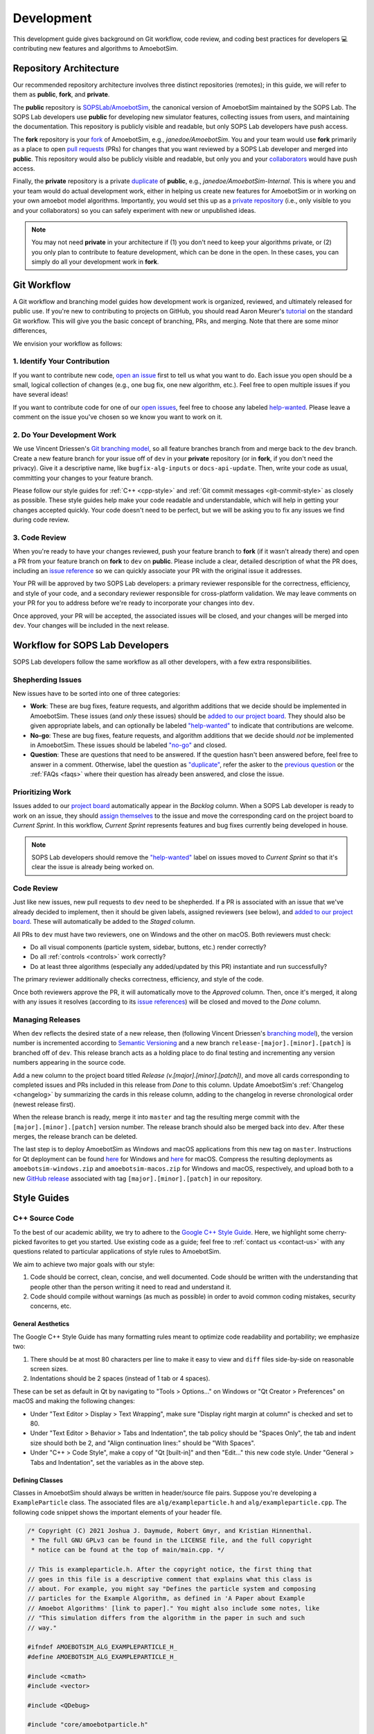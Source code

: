 Development
===========

This development guide gives background on Git workflow, code review, and coding best practices for developers 💻 contributing new features and algorithms to AmoebotSim.


Repository Architecture
-----------------------

Our recommended repository architecture involves three distinct repositories (remotes); in this guide, we will refer to them as **public**, **fork**, and **private**.

The **public** repository is `SOPSLab/AmoebotSim <https://github.com/SOPSLab/AmoebotSim>`_, the canonical version of AmoebotSim maintained by the SOPS Lab.
The SOPS Lab developers use **public** for developing new simulator features, collecting issues from users, and maintaining the documentation.
This repository is publicly visible and readable, but only SOPS Lab developers have push access.

The **fork** repository is your `fork <https://help.github.com/en/github/getting-started-with-github/fork-a-repo>`_ of AmoebotSim, e.g., *janedoe/AmoebotSim*.
You and your team would use **fork** primarily as a place to open `pull requests <https://help.github.com/en/github/collaborating-with-issues-and-pull-requests/about-pull-requests>`_ (PRs) for changes that you want reviewed by a SOPS Lab developer and merged into **public**.
This repository would also be publicly visible and readable, but only you and your `collaborators <https://help.github.com/en/github/setting-up-and-managing-your-github-user-account/inviting-collaborators-to-a-personal-repository>`_ would have push access.

Finally, the **private** repository is a private `duplicate <https://help.github.com/en/github/creating-cloning-and-archiving-repositories/duplicating-a-repository>`_ of **public**, e.g., *janedoe/AmoebotSim-Internal*.
This is where you and your team would do actual development work, either in helping us create new features for AmoebotSim or in working on your own amoebot model algorithms.
Importantly, you would set this up as a `private repository <https://help.github.com/en/github/administering-a-repository/setting-repository-visibility>`_ (i.e., only visible to you and your collaborators) so you can safely experiment with new or unpublished ideas.

.. note::
  You may not need **private** in your architecture if (1) you don't need to keep your algorithms private, or (2) you only plan to contribute to feature development, which can be done in the open.
  In these cases, you can simply do all your development work in **fork**.


Git Workflow
------------

A Git workflow and branching model guides how development work is organized, reviewed, and ultimately released for public use.
If you're new to contributing to projects on GitHub, you should read Aaron Meurer's `tutorial <https://www.asmeurer.com/git-workflow/>`_ on the standard Git workflow.
This will give you the basic concept of branching, PRs, and merging.
Note that there are some minor differences,

We envision your workflow as follows:


1. Identify Your Contribution
^^^^^^^^^^^^^^^^^^^^^^^^^^^^^

If you want to contribute new code, `open an issue <https://github.com/SOPSLab/AmoebotSim/issues/new/choose>`_ first to tell us what you want to do.
Each issue you open should be a small, logical collection of changes (e.g., one bug fix, one new algorithm, etc.).
Feel free to open multiple issues if you have several ideas!

If you want to contribute code for one of our `open issues <https://github.com/SOPSLab/AmoebotSim/issues>`_, feel free to choose any labeled `help-wanted <https://github.com/SOPSLab/AmoebotSim/labels/help-wanted>`_.
Please leave a comment on the issue you've chosen so we know you want to work on it.


2. Do Your Development Work
^^^^^^^^^^^^^^^^^^^^^^^^^^^

We use Vincent Driessen's `Git branching model <https://nvie.com/posts/a-successful-git-branching-model/>`_, so all feature branches branch from and merge back to the ``dev`` branch.
Create a new feature branch for your issue off of ``dev`` in your **private** repository (or in **fork**, if you don't need the privacy).
Give it a descriptive name, like ``bugfix-alg-inputs`` or ``docs-api-update``.
Then, write your code as usual, committing your changes to your feature branch.

Please follow our style guides for :ref:`C++ <cpp-style>` and :ref:`Git commit messages <git-commit-style>` as closely as possible.
These style guides help make your code readable and understandable, which will help in getting your changes accepted quickly.
Your code doesn't need to be perfect, but we will be asking you to fix any issues we find during code review.


3. Code Review
^^^^^^^^^^^^^^

When you're ready to have your changes reviewed, push your feature branch to **fork** (if it wasn't already there) and open a PR from your feature branch on **fork** to ``dev`` on **public**.
Please include a clear, detailed description of what the PR does, including an `issue reference <https://help.github.com/en/github/managing-your-work-on-github/closing-issues-using-keywords#about-issue-references>`_ so we can quickly associate your PR with the original issue it addresses.

Your PR will be approved by two SOPS Lab developers: a primary reviewer responsible for the correctness, efficiency, and style of your code, and a secondary reviewer responsible for cross-platform validation.
We may leave comments on your PR for you to address before we're ready to incorporate your changes into ``dev``.

Once approved, your PR will be accepted, the associated issues will be closed, and your changes will be merged into ``dev``.
Your changes will be included in the next release.


Workflow for SOPS Lab Developers
--------------------------------

SOPS Lab developers follow the same workflow as all other developers, with a few extra responsibilities.


Shepherding Issues
^^^^^^^^^^^^^^^^^^

New issues have to be sorted into one of three categories:

- **Work**: These are bug fixes, feature requests, and algorithm additions that we decide should be implemented in AmoebotSim. These issues (and *only* these issues) should be `added to our project board <https://help.github.com/en/github/managing-your-work-on-github/adding-issues-and-pull-requests-to-a-project-board#adding-issues-and-pull-requests-to-a-project-board-from-the-sidebar>`_. They should also be given appropriate labels, and can optionally be labeled `"help-wanted" <https://github.com/SOPSLab/AmoebotSim/labels/help-wanted>`_ to indicate that contributions are welcome.
- **No-go**: These are bug fixes, feature requests, and algorithm additions that we decide should *not* be implemented in AmoebotSim. These issues should be labeled `"no-go" <https://github.com/SOPSLab/AmoebotSim/labels/no-go>`_ and closed.
- **Question**: These are questions that need to be answered. If the question hasn't been answered before, feel free to answer in a comment. Otherwise, label the question as `"duplicate" <https://github.com/SOPSLab/AmoebotSim/labels/duplicate>`_, refer the asker to the `previous question <https://github.com/SOPSLab/AmoebotSim/issues?utf8=%E2%9C%93&q=is%3Aissue+label%3Aquestion>`_ or the :ref:`FAQs <faqs>` where their question has already been answered, and close the issue.


Prioritizing Work
^^^^^^^^^^^^^^^^^

Issues added to our `project board <https://github.com/SOPSLab/AmoebotSim/projects/2?fullscreen=true>`_ automatically appear in the *Backlog* column.
When a SOPS Lab developer is ready to work on an issue, they should `assign themselves <https://help.github.com/en/github/managing-your-work-on-github/assigning-issues-and-pull-requests-to-other-github-users>`_ to the issue and move the corresponding card on the project board to *Current Sprint*.
In this workflow, *Current Sprint* represents features and bug fixes currently being developed in house.

.. note::
  SOPS Lab developers should remove the `"help-wanted" <https://github.com/SOPSLab/AmoebotSim/labels/help-wanted>`_ label on issues moved to *Current Sprint* so that it's clear the issue is already being worked on.


Code Review
^^^^^^^^^^^

Just like new issues, new pull requests to ``dev`` need to be shepherded.
If a PR is associated with an issue that we've already decided to implement, then it should be given labels, assigned reviewers (see below), and `added to our project board <https://help.github.com/en/github/managing-your-work-on-github/adding-issues-and-pull-requests-to-a-project-board#adding-issues-and-pull-requests-to-a-project-board-from-the-sidebar>`_.
These will automatically be added to the *Staged* column.

All PRs to ``dev`` must have two reviewers, one on Windows and the other on macOS.
Both reviewers must check:

- Do all visual components (particle system, sidebar, buttons, etc.) render correctly?
- Do all :ref:`controls <controls>` work correctly?
- Do at least three algorithms (especially any added/updated by this PR) instantiate and run successfully?

The primary reviewer additionally checks correctness, efficiency, and style of the code.

Once both reviewers approve the PR, it will automatically move to the *Approved* column.
Then, once it's merged, it along with any issues it resolves (according to its `issue references <https://help.github.com/en/github/managing-your-work-on-github/closing-issues-using-keywords#about-issue-references>`_) will be closed and moved to the *Done* column.


Managing Releases
^^^^^^^^^^^^^^^^^

When ``dev`` reflects the desired state of a new release, then (following Vincent Driessen's `branching model <https://nvie.com/posts/a-successful-git-branching-model/#release-branches>`_), the version number is incremented according to `Semantic Versioning <https://semver.org/spec/v2.0.0.html>`_ and a new branch ``release-[major].[minor].[patch]`` is branched off of ``dev``.
This release branch acts as a holding place to do final testing and incrementing any version numbers appearing in the source code.

Add a new column to the project board titled *Release (v.[major].[minor].[patch])*, and move all cards corresponding to completed issues and PRs included in this release from *Done* to this column.
Update AmoebotSim's :ref:`Changelog <changelog>` by summarizing the cards in this release column, adding to the changelog in reverse chronological order (newest release first).

When the release branch is ready, merge it into ``master`` and tag the resulting merge commit with the ``[major].[minor].[patch]`` version number.
The release branch should also be merged back into ``dev``.
After these merges, the release branch can be deleted.

The last step is to deploy AmoebotSim as Windows and macOS applications from this new tag on ``master``.
Instructions for Qt deployment can be found `here <https://doc.qt.io/qt-5/windows-deployment.html>`_ for Windows and `here <https://doc.qt.io/qt-5/macos-deployment.html>`_ for macOS.
Compress the resulting deployments as ``amoebotsim-windows.zip`` and ``amoebotsim-macos.zip`` for Windows and macOS, respectively, and upload both to a new `GitHub release <https://help.github.com/en/github/administering-a-repository/creating-releases>`_ associated with tag ``[major].[minor].[patch]`` in our repository.


Style Guides
------------


.. _cpp-style:

C++ Source Code
^^^^^^^^^^^^^^^

To the best of our academic ability, we try to adhere to the `Google C++ Style Guide <https://google.github.io/styleguide/cppguide.html>`_.
Here, we highlight some cherry-picked favorites to get you started.
Use existing code as a guide; feel free to :ref:`contact us <contact-us>` with any questions related to particular applications of style rules to AmoebotSim.

We aim to achieve two major goals with our style:

#. Code should be correct, clean, concise, and well documented. Code should be written with the understanding that people other than the person writing it need to read and understand it.
#. Code should compile without warnings (as much as possible) in order to avoid common coding mistakes, security concerns, etc.


General Aesthetics
""""""""""""""""""

The Google C++ Style Guide has many formatting rules meant to optimize code readability and portability; we emphasize two:

#. There should be at most 80 characters per line to make it easy to view and ``diff`` files side-by-side on reasonable screen sizes.
#. Indentations should be 2 spaces (instead of 1 tab or 4 spaces).

These can be set as default in Qt by navigating to "Tools > Options..." on Windows or "Qt Creator > Preferences" on macOS and making the following changes:

- Under "Text Editor > Display > Text Wrapping", make sure "Display right margin at column" is checked and set to 80.
- Under "Text Editor > Behavior > Tabs and Indentation", the tab policy should be "Spaces Only", the tab and indent size should both be 2, and "Align continuation lines:" should be "With Spaces".
- Under "C++ > Code Style", make a copy of "Qt [built-in]" and then "Edit..." this new code style. Under "General > Tabs and Indentation", set the variables as in the above step.


Defining Classes
""""""""""""""""

Classes in AmoebotSim should always be written in header/source file pairs.
Suppose you're developing a ``ExampleParticle`` class.
The associated files are ``alg/exampleparticle.h`` and ``alg/exampleparticle.cpp``.
The following code snippet shows the important elements of your header file.

.. code-block:: c++

  /* Copyright (C) 2021 Joshua J. Daymude, Robert Gmyr, and Kristian Hinnenthal.
   * The full GNU GPLv3 can be found in the LICENSE file, and the full copyright
   * notice can be found at the top of main/main.cpp. */

  // This is exampleparticle.h. After the copyright notice, the first thing that
  // goes in this file is a descriptive comment that explains what this class is
  // about. For example, you might say "Defines the particle system and composing
  // particles for the Example Algorithm, as defined in 'A Paper about Example
  // Amoebot Algorithms' [link to paper]." You might also include some notes, like
  // "This simulation differs from the algorithm in the paper in such and such
  // way."

  #ifndef AMOEBOTSIM_ALG_EXAMPLEPARTICLE_H_
  #define AMOEBOTSIM_ALG_EXAMPLEPARTICLE_H_

  #include <cmath>
  #include <vector>

  #include <QDebug>

  #include "core/amoebotparticle.h"

  class ExampleParticle : public AmoebotParticle {
   public:
    // (Almost) every function declaration should have a comment describing what
    // it does. Note that this does not need to describe *how* the function
    // achieves its goals, only what its goals actually are. Functions with
    // obvious goals (e.g., getters and setters) can be left uncommented.
    ExampleParticle(...);

    // "Executes one particle activation."
    virtual void activate();

    // ...
  };

  #endif  // AMOEBOTSIM_ALG_EXAMPLEPARTICLE_H_

A few takeaways from the above example:

- Every header file starts with a `class comment <https://google.github.io/styleguide/cppguide.html#Class_Comments>`_ that describes what the class is/does, and provides any relevant publications and references if applicable.

- Every header file uses `#define guards <https://google.github.io/styleguide/cppguide.html#The__define_Guard>`_ of the form ``<PROJECT>_<PATH>_<FILE>_H_``.

- Any ``#includes`` are grouped in order of standard C/C++ libraries, then any Qt libraries, and finally any AmoebotSim-specific headers. Each subgroup should appear in alphabetical order.

- Every non-obvious function declaration is preceded by a `function comment <https://google.github.io/styleguide/cppguide.html#Function_Comments>`_ describing *what* it does, but not *how* it does it. Accompanying comments in the function's definition (in the ``.cpp`` file) can describe tricky parts about *how* it does what it does.


.. _git-commit-style:

Git Commit Messages
^^^^^^^^^^^^^^^^^^^

Writing clear, concise, and descriptive commit messages is a key component of tracking a project's changelog.
Commit messages should be one or more lines, with the first being a subject line that summarizes the rest.
Each line (except possibly the subject line) should begin with ``+``, ``~``, ``-``, or ``*`` as follows:

.. csv-table::
  :header: "Start", "Meaning", "Example"
  :widths: auto

  ``+``, Addition, New features or documentation
  ``~``, Update/Change, Changes were made in a bug fix or optimization
  ``-``, Removal, Cleaning up or deprecating old code
  ``*``, Git Operation, Merge or rebase

Each line following the subject line should describe an individual change that was made.
For example, this is a good standalone commit message:

.. code-block:: text

  Updated functionality and fixed bugs for FuturisticParticles
  + Added functionality for FuturisticParticles to shoot lasers
  ~ Updated FuturisticParticle constructor to take laser color as input
  ~ Updated documentation that incorrectly stated FuturisticParticles hate Star Trek
  - Removed code that allowed FuturisticParticles to teleport
  ~ Fixed a bug where a FuturisticParticle couldn't communicate with its fifth neighbor
  - Deleted obsolete comments

In general, the change list should be ordered from most to least important.
Note that each change is described as a complete thought (though perhaps not a complete sentence).
If you tend to commit more frequently, consider something like the following:

.. code-block:: text

  Commit: [23ad5e1]
  ~ Fixed the bug where FuturisticParticles couldn't communicate with their fifth neighbors
  - Deleted some obsolete comments
  ~ Still investigating the teleportation bug...

  Commit: [bbda445]
  + Added a laser attribute to FuturisticParticle and updated the constructor accordingly
  - Deleted more obsolete comments
  - Deleted the bad code causing FuturisticParticles to teleport

  Commit: [c22f4f0]
  - Deleted all obsolete comments
  ~ Updated FuturisticParticle documentation regarding Star Trek

Don't write commit messages like:

.. code-block:: text

  Edited future particles

Or:

.. code-block:: text

  lasers, teleport fix

Or, for a bad multi-commit example:

.. code-block:: text

  Commit: [23ad5e1]
  working on FuturisticParticle

  Commit: [bbda445]
  more changes
  + lasers
  ~ Star Trek

  Commit: [c22f4f0]
  finished updates

These messages don't really tell the reader anything, which makes them hard to navigate later when hunting for a specific change.
